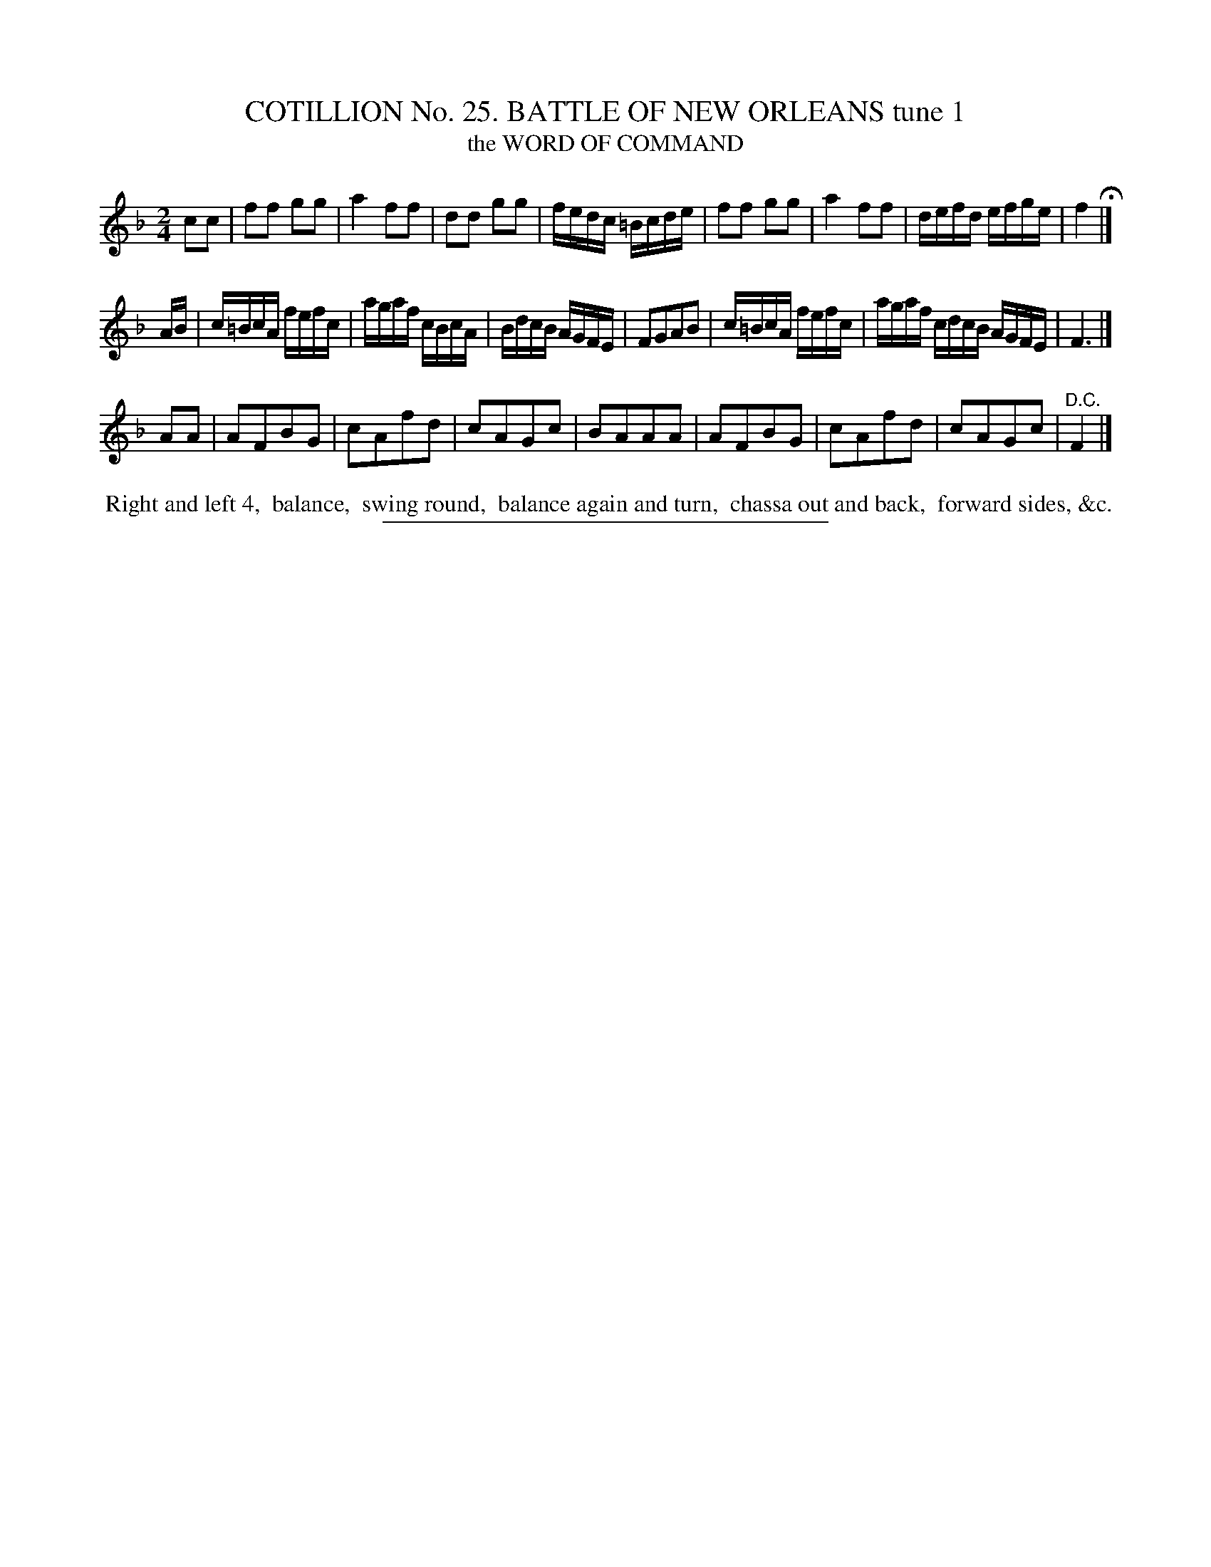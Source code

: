 X: 31321
T: COTILLION No. 25. BATTLE OF NEW ORLEANS tune 1
T: the WORD OF COMMAND
%R: march, reel
B: Elias Howe "The Musician's Companion" Part 3 1844 p.132 #1
S: http://imslp.org/wiki/The_Musician's_Companion_(Howe,_Elias)
Z: 2015 John Chambers <jc:trillian.mit.edu>
N: The 2nd strain is missing half a measure at its end, and has no D.C.; not fixed.
M: 2/4
L: 1/16
K: F
% - - - - - - - - - - - - - - - - - - - - - - - - - - - - -
c2c2 |\
f2f2 g2g2 | a4 f2f2 | d2d2 g2g2 | fedc =Bcde |\
f2f2 g2g2 | a4 f2f2 | defd efge | f4 H|]
AB |\
c=BcA fefc | agaf cBcA | BdcB AGFE | F2G2A2B2 |\
c=BcA fefc | agaf cdcB  AGFE | F6 |]
A2A2 |\
A2F2B2G2 | c2A2f2d2 | c2A2G2c2 | B2A2A2A2 |\
A2F2B2G2 | c2A2f2d2 | c2A2G2c2 | "^D.C."F4 |]
% - - - - - - - - - - Dance description - - - - - - - - - -
%%begintext align
%% Right and left 4,
%% balance,
%% swing round,
%% balance again and turn,
%% chassa out and back,
%% forward sides, &c.
%%endtext
% - - - - - - - - - - - - - - - - - - - - - - - - - - - - -
%%sep 1 1 300
